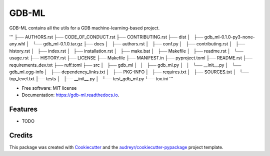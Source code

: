 ======
GDB-ML
======


.. image:: https://img.shields.io/pypi/v/gdb_ml.svg
        :target: https://pypi.python.org/pypi/gdb_ml

.. image:: https://img.shields.io/travis/Ye-Buehler/gdb_ml.svg
        :target: https://travis-ci.com/Ye-Buehler/gdb_ml

.. image:: https://readthedocs.org/projects/gdb-ml/badge/?version=latest
        :target: https://gdb-ml.readthedocs.io/en/latest/?version=latest
        :alt: Documentation Status


GDB-ML contains all the utils for a GDB machine-learning-based project.

'''
├── AUTHORS.rst
├── CODE_OF_CONDUCT.rst
├── CONTRIBUTING.rst
├── dist
│   ├── gdb_ml-0.1.0-py3-none-any.whl
│   └── gdb_ml-0.1.0.tar.gz
├── docs
│   ├── authors.rst
│   ├── conf.py
│   ├── contributing.rst
│   ├── history.rst
│   ├── index.rst
│   ├── installation.rst
│   ├── make.bat
│   ├── Makefile
│   ├── readme.rst
│   └── usage.rst
├── HISTORY.rst
├── LICENSE
├── Makefile
├── MANIFEST.in
├── pyproject.toml
├── README.rst
├── requirements_dev.txt
├── ruff.toml
├── src
│   ├── gdb_ml
│   │   ├── gdb_ml.py
│   │   └── __init__.py
│   └── gdb_ml.egg-info
│       ├── dependency_links.txt
│       ├── PKG-INFO
│       ├── requires.txt
│       ├── SOURCES.txt
│       └── top_level.txt
├── tests
│   ├── __init__.py
│   └── test_gdb_ml.py
└── tox.ini
'''

* Free software: MIT license
* Documentation: https://gdb-ml.readthedocs.io.


Features
--------

* TODO

Credits
-------

This package was created with Cookiecutter_ and the `audreyr/cookiecutter-pypackage`_ project template.

.. _Cookiecutter: https://github.com/audreyr/cookiecutter
.. _`audreyr/cookiecutter-pypackage`: https://github.com/audreyr/cookiecutter-pypackage
